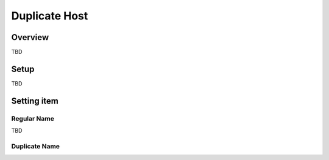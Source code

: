=======================
Duplicate Host
=======================

Overview
========

TBD

Setup
=============

TBD

|image0|

|image1|

Setting item
============

Regular Name
--------------

TBD

Duplicate Name
---------------

.. |image0| image:: ../../../resources/images/en/9.2/admin/overlappingHost-1.png
.. |image1| image:: ../../../resources/images/en/9.2/admin/overlappingHost-2.png
